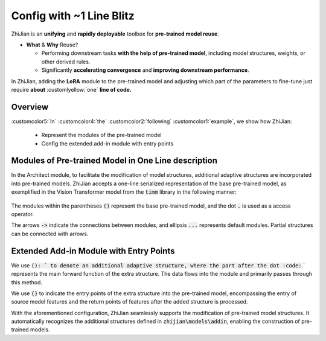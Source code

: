 .. role:: lamdablue
    :class: lamdablue

.. role:: lamdaorange
    :class: lamdaorange

.. raw:: html

    <style>

    .lamdablue {
        color: #47479e;
        font-weight: bold;
    }
    .lamdaorange {
        color: #fd4d01;
        font-weight: bold;
    }
    .customcolor1 {
        color: #f48702;
        font-weight: bold;
    }
    .customcolor2 {
        color: #f64600;
        font-weight: bold;
    }
    .customcolor3 {
        color: #de1500;
        font-weight: bold;
    }
    .customcolor4 {
        color: #b70501;
        font-weight: bold;
    }
    .customcolor5 {
        color: #d6005c;
        font-weight: bold;
    }
    .lamdablue {
        color: #47479e;
        font-weight: bold;
    }
    .lamdaorange {
        color: #fd4d01;
        font-weight: bold;
    }
    .customlyellow {
        color: #00ff73;
    }

    </style>




Config with ~1 Line Blitz
=================================

.. raw:: html

   <span style="font-size: 25px;">🌱</span>
   <p></p>


:lamdaorange:`Z`:lamdablue:`h`:lamdablue:`i`:lamdaorange:`J`:lamdablue:`i`:lamdablue:`a`:lamdablue:`n` is an **unifying** and **rapidly deployable** toolbox for **pre-trained model reuse**.

- **What** \& **Why** Reuse?

  - Performing downstream tasks **with the help of pre-trained model**, including model structures, weights, or other derived rules.
  - Significantly **accelerating convergence** and **improving downstream performance**.

In :lamdaorange:`Z`:lamdablue:`h`:lamdablue:`i`:lamdaorange:`J`:lamdablue:`i`:lamdablue:`a`:lamdablue:`n`, adding the **LoRA** module to the pre-trained model and adjusting which part of the parameters to fine-tune just require **about** :customlyellow:`one` **line of code.**


Overview
-------------------------

:customcolor5:`In` :customcolor4:`the` :customcolor2:`following` :customcolor1:`example`, we show how :lamdaorange:`Z`:lamdablue:`h`:lamdablue:`i`:lamdaorange:`J`:lamdablue:`i`:lamdablue:`a`:lamdablue:`n`:

  + Represent the modules of the pre-trained model
  + Config the extended add-in module with entry points


Modules of Pre-trained Model in One Line description
-------------------------

In the Architect module, to facilitate the modification of model structures, additional adaptive structures are incorporated into pre-trained models. :lamdaorange:`Z`:lamdablue:`h`:lamdablue:`i`:lamdaorange:`J`:lamdablue:`i`:lamdablue:`a`:lamdablue:`n` accepts a one-line serialized representation of the base pre-trained model, as exemplified in the Vision Transformer model from the :code:`timm` library in the following manner:

.. figure:: ../_static/images/tutorial_one_line_config.png
   :align: center


The modules within the parentheses :code:`()` represent the base pre-trained model, and the dot :code:`.` is used as a access operator.

The arrows :code:`->` indicate the connections between modules, and ellipsis :code:`...` represents default modules. Partial structures can be connected with arrows.

Extended Add-in Module with Entry Points
-------------------------

We use :code:`(): ` to denote an additional adaptive structure, where the part after the dot :code:`.` represents the main forward function of the extra structure. The data flows into the module and primarily passes through this method.

We use :code:`{}` to indicate the entry points of the extra structure into the pre-trained model, encompassing the entry of source model features and the return points of features after the added structure is processed.

With the aforementioned configuration, ZhiJian seamlessly supports the modification of pre-trained model structures. It automatically recognizes the additional structures defined in :code:`zhijian\models\addin`, enabling the construction of pre-trained models.